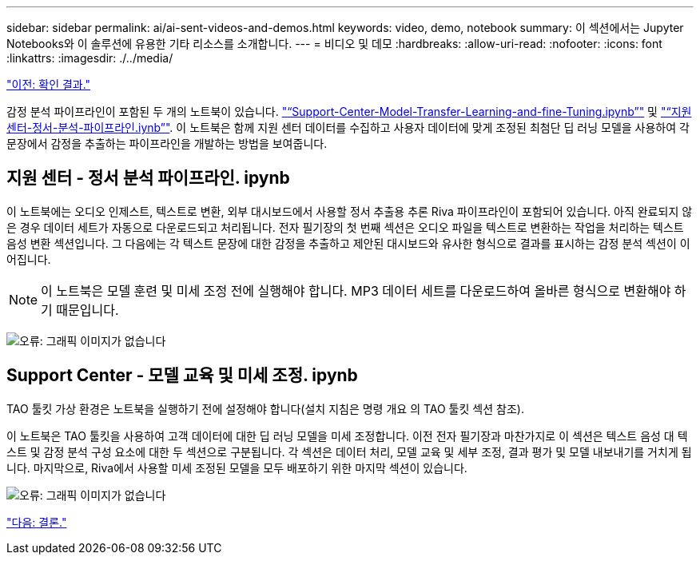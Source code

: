 ---
sidebar: sidebar 
permalink: ai/ai-sent-videos-and-demos.html 
keywords: video, demo, notebook 
summary: 이 섹션에서는 Jupyter Notebooks와 이 솔루션에 유용한 기타 리소스를 소개합니다. 
---
= 비디오 및 데모
:hardbreaks:
:allow-uri-read: 
:nofooter: 
:icons: font
:linkattrs: 
:imagesdir: ./../media/


link:ai-sent-validation-results.html["이전: 확인 결과."]

[role="lead"]
감정 분석 파이프라인이 포함된 두 개의 노트북이 있습니다. https://nbviewer.jupyter.org/github/NetAppDocs/netapp-solutions/blob/main/media/Support-Center-Model-Transfer-Learning-and-Fine-Tuning.ipynb["“Support-Center-Model-Transfer-Learning-and-fine-Tuning.ipynb”"] 및 link:https://nbviewer.jupyter.org/github/NetAppDocs/netapp-solutions/blob/main/media/Support-Center-Sentiment-Analysis-Pipeline.ipynb["“지원 센터-정서-분석-파이프라인.iynb”"]. 이 노트북은 함께 지원 센터 데이터를 수집하고 사용자 데이터에 맞게 조정된 최첨단 딥 러닝 모델을 사용하여 각 문장에서 감정을 추출하는 파이프라인을 개발하는 방법을 보여줍니다.



== 지원 센터 - 정서 분석 파이프라인. ipynb

이 노트북에는 오디오 인제스트, 텍스트로 변환, 외부 대시보드에서 사용할 정서 추출용 추론 Riva 파이프라인이 포함되어 있습니다. 아직 완료되지 않은 경우 데이터 세트가 자동으로 다운로드되고 처리됩니다. 전자 필기장의 첫 번째 섹션은 오디오 파일을 텍스트로 변환하는 작업을 처리하는 텍스트 음성 변환 섹션입니다. 그 다음에는 각 텍스트 문장에 대한 감정을 추출하고 제안된 대시보드와 유사한 형식으로 결과를 표시하는 감정 분석 섹션이 이어집니다.


NOTE: 이 노트북은 모델 훈련 및 미세 조정 전에 실행해야 합니다. MP3 데이터 세트를 다운로드하여 올바른 형식으로 변환해야 하기 때문입니다.

image:ai-sent-image12.png["오류: 그래픽 이미지가 없습니다"]



== Support Center - 모델 교육 및 미세 조정. ipynb

TAO 툴킷 가상 환경은 노트북을 실행하기 전에 설정해야 합니다(설치 지침은 명령 개요 의 TAO 툴킷 섹션 참조).

이 노트북은 TAO 툴킷을 사용하여 고객 데이터에 대한 딥 러닝 모델을 미세 조정합니다. 이전 전자 필기장과 마찬가지로 이 섹션은 텍스트 음성 대 텍스트 및 감정 분석 구성 요소에 대한 두 섹션으로 구분됩니다. 각 섹션은 데이터 처리, 모델 교육 및 세부 조정, 결과 평가 및 모델 내보내기를 거치게 됩니다. 마지막으로, Riva에서 사용할 미세 조정된 모델을 모두 배포하기 위한 마지막 섹션이 있습니다.

image:ai-sent-image13.png["오류: 그래픽 이미지가 없습니다"]

link:ai-sent-conclusion.html["다음: 결론."]

